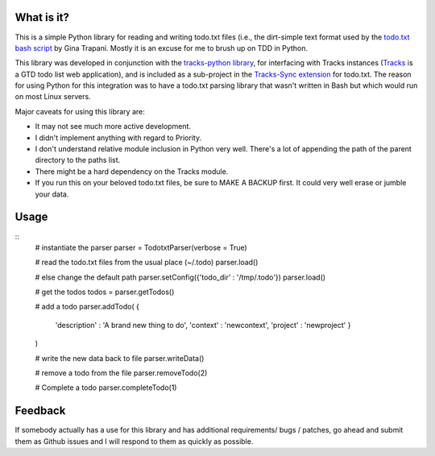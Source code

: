 What is it?
-----------
This is a simple Python library for reading and writing todo.txt files (i.e.,
the dirt-simple text format used by the `todo.txt bash script <http://todotxt.com>`_ by
Gina Trapani. Mostly it is an excuse for me to brush up on TDD in Python. 

This library was developed in conjunction with the `tracks-python library <https://github.com/tristil/tracks-python>`_,
for interfacing with Tracks instances (`Tracks <https://github.com/TracksApp/tracks>`_ 
is a GTD todo list web application), and is included as a sub-project in the 
`Tracks-Sync extension <https://github.com/tristil/Todo.txt-Tracks-Sync>`_ for todo.txt. The reason
for using Python for this integration was to have a todo.txt parsing library
that wasn't written in Bash but which would run on most Linux servers.

Major caveats for using this library are:

* It may not see much more active development.
* I didn't implement anything with regard to Priority.
* I don't understand relative module inclusion in Python very well. There's a
  lot of appending the path of the parent directory to the paths list.
* There might be a hard dependency on the Tracks module.
* If you run this on your beloved todo.txt files, be sure to MAKE A BACKUP
  first. It could very well erase or jumble your data.

Usage
-----
::  
  # instantiate the parser
  parser = TodotxtParser(verbose = True)

  # read the todo.txt files from the usual place (~/.todo)
  parser.load()

  # else change the default path
  parser.setConfig({'todo_dir' : '/tmp/.todo'})
  parser.load()

  # get the todos
  todos = parser.getTodos()

  # add a todo
  parser.addTodo( { 
      'description'    : 'A brand new thing to do', 
      'context' : 'newcontext', 
      'project' : 'newproject'
      }
  )

  # write the new data back to file
  parser.writeData()

  # remove a todo from the file
  parser.removeTodo(2)

  # Complete a todo 
  parser.completeTodo(1)

Feedback
--------
If somebody actually has a use for this library and has additional
requirements/ bugs / patches, go ahead and submit them as Github issues and I
will respond to them as quickly as possible.
